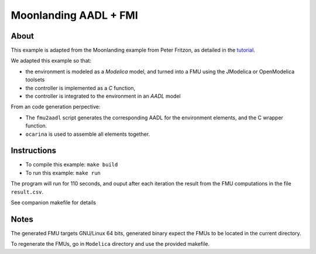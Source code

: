 Moonlanding AADL + FMI
======================

About
-----

This example is adapted from the Moonlanding example from Peter
Fritzon, as detailed in the `tutorial <https://openmodelica.org/images/docs/userdocs/modprod2012-tutorial1-Peter-Fritzson-ModelicaTutorial.pdf/>`_.

We adapted this example so that:

* the environment is modeled as a `Modelica` model, and turned into a
  FMU using the JModelica or OpenModelica toolsets
* the controller is implemented as a `C` function,
* the controller is integrated to the environment in an `AADL` model

From an code generation perpective:

* The ``fmu2aadl`` script generates the corresponding AADL for the
  environment elements, and the C wrapper function.
* ``ocarina`` is used to assemble all elements together.

Instructions
------------

* To compile this example: ``make build``
* To run this example: ``make run``

The program will run for 110 seconds, and ouput after each iteration
the result from the FMU computations in the file ``result.csv``.

See companion makefile for details

Notes
-----

The generated FMU targets GNU/Linux 64 bits, generated binary expect
the FMUs to be located in the current directory.

To regenerate the FMUs, go in ``Modelica`` directory and use the
provided makefile.

